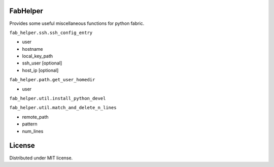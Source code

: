 FabHelper
=========

Provides some useful miscellaneous functions for python fabric.


``fab_helper.ssh.ssh_config_entry``

* user
* hostname
* local_key_path
* ssh_user [optional]
* host_ip [optional]


``fab_helper.path.get_user_homedir``

* user


``fab_helper.util.install_python_devel``


``fab_helper.util.match_and_delete_n_lines``

* remote_path
* pattern
* num_lines


License
=======

Distributed under MIT license.
